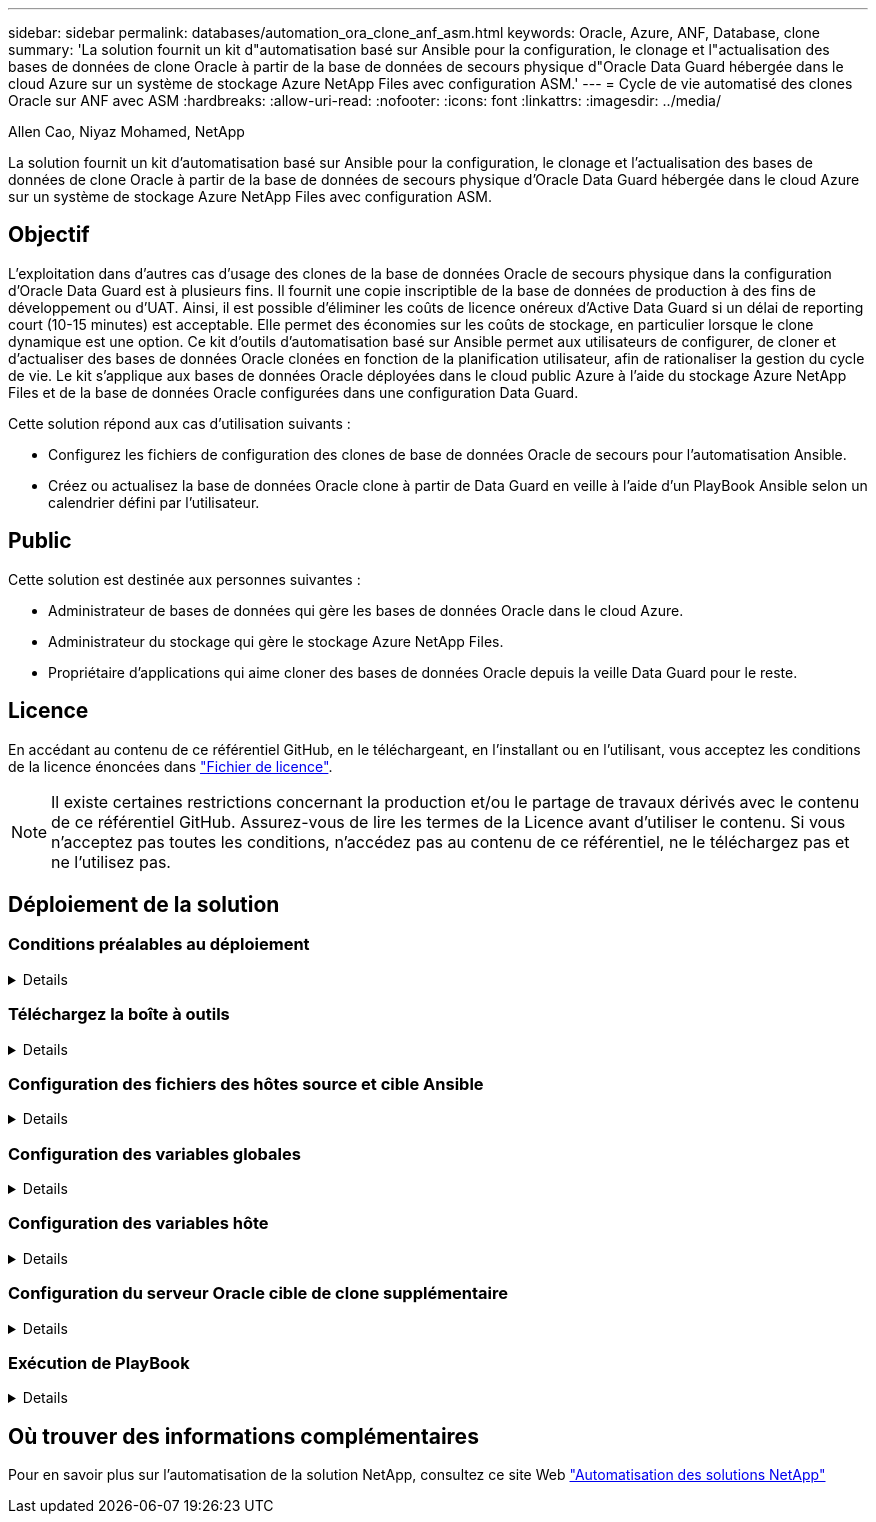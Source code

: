 ---
sidebar: sidebar 
permalink: databases/automation_ora_clone_anf_asm.html 
keywords: Oracle, Azure, ANF, Database, clone 
summary: 'La solution fournit un kit d"automatisation basé sur Ansible pour la configuration, le clonage et l"actualisation des bases de données de clone Oracle à partir de la base de données de secours physique d"Oracle Data Guard hébergée dans le cloud Azure sur un système de stockage Azure NetApp Files avec configuration ASM.' 
---
= Cycle de vie automatisé des clones Oracle sur ANF avec ASM
:hardbreaks:
:allow-uri-read: 
:nofooter: 
:icons: font
:linkattrs: 
:imagesdir: ../media/


Allen Cao, Niyaz Mohamed, NetApp

[role="lead"]
La solution fournit un kit d'automatisation basé sur Ansible pour la configuration, le clonage et l'actualisation des bases de données de clone Oracle à partir de la base de données de secours physique d'Oracle Data Guard hébergée dans le cloud Azure sur un système de stockage Azure NetApp Files avec configuration ASM.



== Objectif

L'exploitation dans d'autres cas d'usage des clones de la base de données Oracle de secours physique dans la configuration d'Oracle Data Guard est à plusieurs fins. Il fournit une copie inscriptible de la base de données de production à des fins de développement ou d'UAT. Ainsi, il est possible d'éliminer les coûts de licence onéreux d'Active Data Guard si un délai de reporting court (10-15 minutes) est acceptable. Elle permet des économies sur les coûts de stockage, en particulier lorsque le clone dynamique est une option. Ce kit d'outils d'automatisation basé sur Ansible permet aux utilisateurs de configurer, de cloner et d'actualiser des bases de données Oracle clonées en fonction de la planification utilisateur, afin de rationaliser la gestion du cycle de vie. Le kit s'applique aux bases de données Oracle déployées dans le cloud public Azure à l'aide du stockage Azure NetApp Files et de la base de données Oracle configurées dans une configuration Data Guard.

Cette solution répond aux cas d'utilisation suivants :

* Configurez les fichiers de configuration des clones de base de données Oracle de secours pour l'automatisation Ansible.
* Créez ou actualisez la base de données Oracle clone à partir de Data Guard en veille à l'aide d'un PlayBook Ansible selon un calendrier défini par l'utilisateur.




== Public

Cette solution est destinée aux personnes suivantes :

* Administrateur de bases de données qui gère les bases de données Oracle dans le cloud Azure.
* Administrateur du stockage qui gère le stockage Azure NetApp Files.
* Propriétaire d'applications qui aime cloner des bases de données Oracle depuis la veille Data Guard pour le reste.




== Licence

En accédant au contenu de ce référentiel GitHub, en le téléchargeant, en l'installant ou en l'utilisant, vous acceptez les conditions de la licence énoncées dans link:https://github.com/NetApp/na_ora_hadr_failover_resync/blob/master/LICENSE.TXT["Fichier de licence"^].


NOTE: Il existe certaines restrictions concernant la production et/ou le partage de travaux dérivés avec le contenu de ce référentiel GitHub. Assurez-vous de lire les termes de la Licence avant d'utiliser le contenu. Si vous n'acceptez pas toutes les conditions, n'accédez pas au contenu de ce référentiel, ne le téléchargez pas et ne l'utilisez pas.



== Déploiement de la solution



=== Conditions préalables au déploiement

[%collapsible]
====
Le déploiement nécessite les conditions préalables suivantes.

....
Ansible controller:
  Ansible v.2.10 and higher
  ONTAP collection 21.19.1
  Python 3
  Python libraries:
    netapp-lib
    xmltodict
    jmespath
....
....
Oracle servers:
  Physical standby Oracle servers in Data Guard configuration
  Clone target Oracle servers with ASM configuration
....

NOTE: Pour plus de simplicité, le serveur Oracle cible du clone doit être configuré de manière identique au serveur Oracle de secours, tel que la pile logicielle Oracle, ainsi qu'à la disposition des répertoires pour Oracle Home, etc

====


=== Téléchargez la boîte à outils

[%collapsible]
====
[source, cli]
----
git clone https://bitbucket.ngage.netapp.com/scm/ns-bb/na_oracle_clone_anf.git
----

NOTE: La boîte à outils est uniquement accessible à l'utilisateur interne de NetApp avec un accès au bitbucket pour le moment. Pour les utilisateurs externes intéressés, veuillez demander l'accès à l'équipe de gestion de compte ou contacter l'équipe d'ingénierie des solutions NetApp.

====


=== Configuration des fichiers des hôtes source et cible Ansible

[%collapsible]
====
Le kit d'outils inclut un fichier hosts qui définit la source et les hôtes Oracle cibles sur lesquels s'exécute le PlayBook Ansible. Généralement, il inclut l'hôte de base de données de secours dans la configuration de Data Guard et l'hôte de clonage Oracle cible. Voici un exemple de fichier. Une entrée d'hôte inclut l'adresse IP de l'hôte cible ainsi que la clé ssh permettant aux utilisateurs d'accéder à l'hôte pour exécuter la commande clone ou refresh. Le stockage Azure NetApp Files est configuré via une API. Par conséquent, la connexion ANF se fait via un hôte local via le protocole HTTP.

....
[ora_stdby]
oras ansible_host=172.179.119.75 ansible_ssh_private_key_file=oras.pem
....
....
[ora_clone]
orac ansible_host=52.148.142.212 ansible_ssh_private_key_file=orac.pem
....
....
[azure]
localhost ansible_connection=local
....
====


=== Configuration des variables globales

[%collapsible]
====
Vous trouverez ci-dessous un exemple de fichier de variables globales type vars.yml qui inclut des variables applicables au niveau global.

....
######################################################################
###### Oracle DB clone on ANF user configuration variables      ######
###### Consolidate all variables from ANF, linux and oracle     ######
######################################################################
....
....
###########################################
### ONTAP/ANF specific config variables ###
###########################################
....
....
# ANF credential
subscription: "xxxxxxxx-xxxx-xxxx-xxxx-xxxxxxxxxxxx"
client: "xxxxxxx-xxxx-xxxx-xxxx-xxxxxxxxxxxx"
secret: "xxxxxxxxxxxxxxxxxxxxxxxxxxxxxxxxxxxx"
tenant: "xxxxxxx-xxxx-xxxx-xxxx-xxxxxxxxxxx"
....
....
# Cloned DB volumes from standby DB
resource_group: ANFAVSRG
storage_account: ANFOraWest
anf_pool: database2
data_vols:
  - "{{ groups.ora_stdby[0] }}-u02"
  - "{{ groups.ora_stdby[0] }}-u04"
  - "{{ groups.ora_stdby[0] }}-u05"
  - "{{ groups.ora_stdby[0] }}-u06"
  - "{{ groups.ora_stdby[0] }}-u03"
....
....
nfs_lifs:
  - 10.0.3.36
  - 10.0.3.36
  - 10.0.3.36
  - 10.0.3.36
  - 10.0.3.36
....
....
###########################################
### Linux env specific config variables ###
###########################################
....
....
####################################################
### DB env specific install and config variables ###
####################################################
....
....
# Standby DB configuration
oracle_user: oracle
oracle_base: /u01/app/oracle
oracle_sid: NTAP
db_unique_name: NTAP_LA
oracle_home: '{{ oracle_base }}/product/19.0.0/{{ oracle_sid }}'
spfile: '+DATA/{{ db_unique_name }}/PARAMETERFILE/spfile.289.1190302433'
adump: '{{ oracle_base }}/admin/{{ db_unique_name }}/adump'
grid_home: /u01/app/oracle/product/19.0.0/grid
asm_disk_groups:
  - DATA
  - LOGS
....
....
# Clond DB configuration
clone_sid: NTAPDEV
sys_pwd: "xxxxxxxx"
....
====


=== Configuration des variables hôte

[%collapsible]
====
Les variables hôte sont définies dans le répertoire host_vars nommé {{ host_name }}.yml qui s'applique uniquement à l'hôte en question. Pour cette solution, seul le fichier de paramètres hôte de la base de données de clone cible est configuré. Les paramètres de la base de données de secours Oracle sont configurés dans le fichier de rva global. Vous trouverez ci-dessous un exemple de fichier cible orac.yml de variable hôte de base de données de clonage Oracle qui présente une configuration typique.

 # User configurable Oracle clone host specific parameters
....
# Database SID - clone DB SID
oracle_base: /u01/app/oracle
oracle_user: oracle
clone_sid: NTAPDEV
oracle_home: '{{ oracle_base }}/product/19.0.0/{{ oracle_sid }}'
clone_adump: '{{ oracle_base }}/admin/{{ clone_sid }}/adump'
....
....
grid_user: oracle
grid_home: '{{ oracle_base }}/product/19.0.0/grid'
asm_sid: +ASM
....
====


=== Configuration du serveur Oracle cible de clone supplémentaire

[%collapsible]
====
La même pile logicielle Oracle doit être installée et corrigée pour le serveur Oracle cible de clone. $ORACLE_BASE et $ORACLE_HOME sont configurés pour l'utilisateur ORACLE .bash_profile. De plus, la variable $ORACLE_HOME doit correspondre au paramètre du serveur Oracle source. Si le paramètre ORACLE_HOME cible est différent de la configuration du serveur Oracle de secours, créez un lien symbolique pour contourner les différences. Voici un exemple.

 # .bash_profile
....
# Get the aliases and functions
if [ -f ~/.bashrc ]; then
       . ~/.bashrc
fi
....
 # User specific environment and startup programs
....
export ORACLE_BASE=/u01/app/oracle
export GRID_HOME=/u01/app/oracle/product/19.0.0/grid
export ORACLE_HOME=/u01/app/oracle/product/19.0.0/NTAP
alias asm='export ORACLE_HOME=$GRID_HOME;export PATH=$PATH:$GRID_HOME/bin;export ORACLE_SID=+ASM'
....
====


=== Exécution de PlayBook

[%collapsible]
====
Au total, deux playbooks permettent d'exécuter le cycle de vie des clones d'une base de données Oracle. Le clone ou l'actualisation de LA BASE DE DONNÉES peut être exécuté à la demande ou planifié en tant que tâche crontab.

. Installez les prérequis du contrôleur Ansible, une seule fois.
+
[source, cli]
----
ansible-playbook -i hosts ansible_requirements.yml
----
. Créez et actualisez la base de données de clonage à la demande ou régulièrement à partir de crontab avec un script shell qui appelle le PlayBook de clonage ou d'actualisation.
+
[source, cli]
----
ansible-playbook -i oracle_clone_asm_anf.yml -u azureuser -e @vars/vars.yml
----
+
[source, cli]
----
0 */2 * * * /home/admin/na_oracle_clone_anf/oracle_clone_asm_anf.sh
----


Pour cloner des bases de données supplémentaires, créez un fichier oracle_clone_n_asm_anf.yml et oracle_clone_n_asm_anf.sh. Configurez les hôtes cibles Ansible, le fichier global var.yml et le fichier hostname.yml dans le répertoire host_vars en conséquence.


NOTE: L'exécution de la boîte à outils à différentes étapes s'interrompt pour permettre l'exécution d'une tâche particulière. Par exemple, une pause de deux minutes est nécessaire pour permettre le clonage des volumes de base de données. En général, le défaut devrait être suffisant, mais le délai peut nécessiter un ajustement pour une situation ou une mise en œuvre unique.

====


== Où trouver des informations complémentaires

Pour en savoir plus sur l'automatisation de la solution NetApp, consultez ce site Web link:../automation/automation_introduction.html["Automatisation des solutions NetApp"^]
